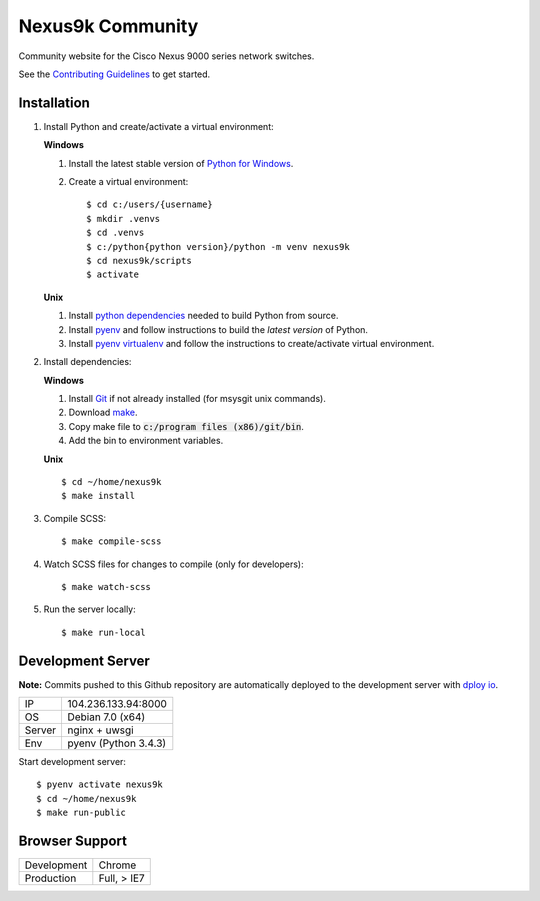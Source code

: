 Nexus9k Community
=================
Community website for the Cisco Nexus 9000 series network switches.

See the `Contributing Guidelines`_ to get started.

Installation
------------
#. Install Python and create/activate a virtual environment:

   **Windows**

   #. Install the latest stable version of `Python for Windows`_.
   #. Create a virtual environment::

      $ cd c:/users/{username}
      $ mkdir .venvs
      $ cd .venvs
      $ c:/python{python version}/python -m venv nexus9k
      $ cd nexus9k/scripts
      $ activate

   **Unix**

   #. Install `python dependencies`_ needed to build Python from source.
   #. Install `pyenv <https://github.com/yyuu/pyenv-installer>`_ and follow
      instructions to build the *latest version* of Python.
   #. Install `pyenv virtualenv`_ and follow the instructions to create/activate
      virtual environment.

   .. _python for windows: https://www.python.org/downloads/windows/
   .. _python dependencies: https://github.com/yyuu/pyenv/wiki/Common-build-problems#requirements
   .. _pyenv virtualenv: https://github.com/yyuu/pyenv-virtualenv

#. Install dependencies:

   **Windows**

   #. Install `Git`_ if not already installed (for msysgit unix commands).
   #. Download `make`_.
   #. Copy make file to :code:`c:/program files (x86)/git/bin`.
   #. Add the bin to environment variables.

   **Unix**
   ::

    $ cd ~/home/nexus9k
    $ make install

   .. _git: http://git-scm.com/
   .. _make: http://repo.or.cz/w/msysgit.git?a=blob;f=bin/make.exe;h=a971ea1266ff40e89137bba068e2c944a382725f;hb=968336eddac1874c56cd934d10783566af5a3e26

#. Compile SCSS::

   $ make compile-scss

#. Watch SCSS files for changes to compile (only for developers)::

   $ make watch-scss

#. Run the server locally::

   $ make run-local


Development Server
------------------
**Note:** Commits pushed to this Github repository are automatically deployed
to the development server with `dploy io`_.

====== =======================
IP     104.236.133.94:8000
OS     Debian 7.0 (x64)
Server nginx + uwsgi
Env    pyenv (Python 3.4.3)
====== =======================

Start development server::

  $ pyenv activate nexus9k
  $ cd ~/home/nexus9k
  $ make run-public

.. _contributing guidelines: CONTRIBUTING.rst
.. _dploy io: http://dploy.io/


Browser Support
---------------
===========  ===========
Development  Chrome
Production   Full, > IE7
===========  ===========